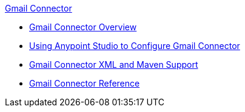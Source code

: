 .xref:index.adoc[Gmail Connector]
* xref:index.adoc[Gmail Connector Overview]
* xref:gmail-connector-studio.adoc[Using Anypoint Studio to Configure Gmail Connector]
* xref:gmail-connector-xml-maven.adoc[Gmail Connector XML and Maven Support]
* xref:gmail-connector-reference.adoc[Gmail Connector Reference]

